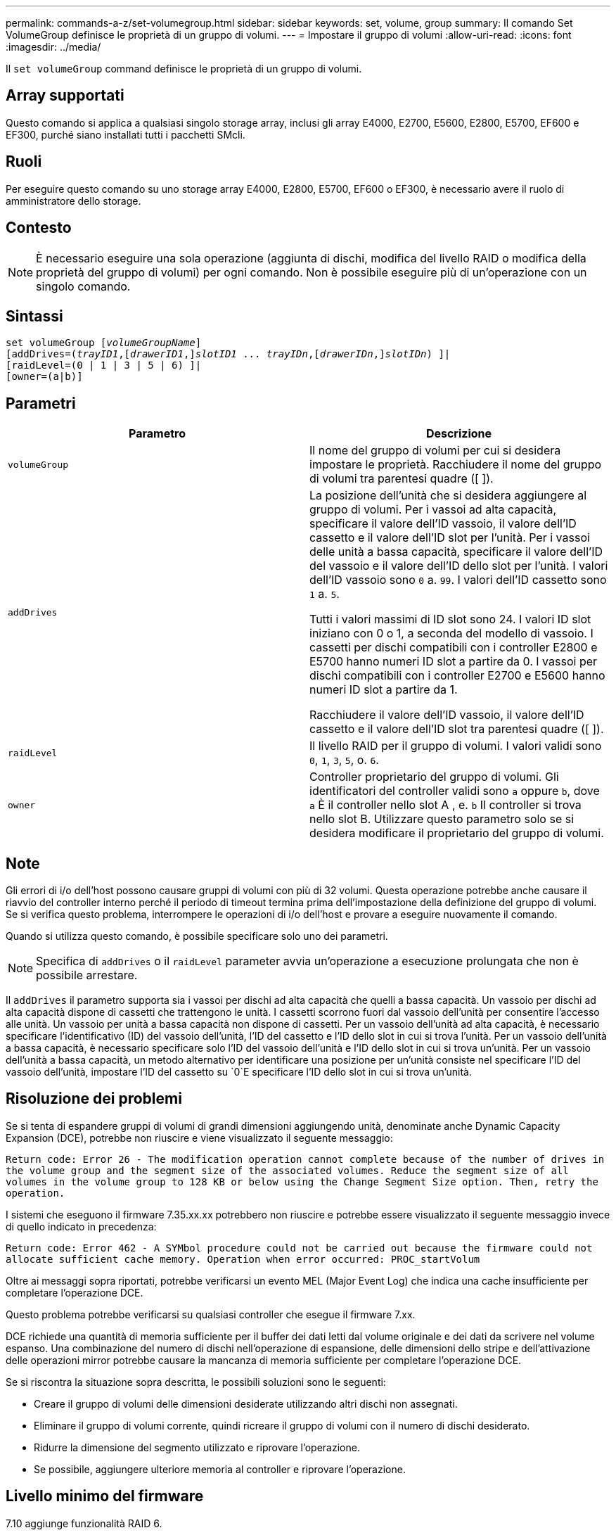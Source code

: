 ---
permalink: commands-a-z/set-volumegroup.html 
sidebar: sidebar 
keywords: set, volume, group 
summary: Il comando Set VolumeGroup definisce le proprietà di un gruppo di volumi. 
---
= Impostare il gruppo di volumi
:allow-uri-read: 
:icons: font
:imagesdir: ../media/


[role="lead"]
Il `set volumeGroup` command definisce le proprietà di un gruppo di volumi.



== Array supportati

Questo comando si applica a qualsiasi singolo storage array, inclusi gli array E4000, E2700, E5600, E2800, E5700, EF600 e EF300, purché siano installati tutti i pacchetti SMcli.



== Ruoli

Per eseguire questo comando su uno storage array E4000, E2800, E5700, EF600 o EF300, è necessario avere il ruolo di amministratore dello storage.



== Contesto

[NOTE]
====
È necessario eseguire una sola operazione (aggiunta di dischi, modifica del livello RAID o modifica della proprietà del gruppo di volumi) per ogni comando. Non è possibile eseguire più di un'operazione con un singolo comando.

====


== Sintassi

[source, cli, subs="+macros"]
----
set volumeGroup pass:quotes[[_volumeGroupName_]]
[addDrives=pass:quotes[(_trayID1_],pass:quotes[[_drawerID1_,]]pass:quotes[_slotID1_] ... pass:quotes[_trayIDn_],pass:quotes[[_drawerIDn_,]]pass:quotes[_slotIDn_]) ]|
[raidLevel=(0 | 1 | 3 | 5 | 6) ]|
[owner=(a|b)]
----


== Parametri

[cols="2*"]
|===
| Parametro | Descrizione 


 a| 
`volumeGroup`
 a| 
Il nome del gruppo di volumi per cui si desidera impostare le proprietà. Racchiudere il nome del gruppo di volumi tra parentesi quadre ([ ]).



 a| 
`addDrives`
 a| 
La posizione dell'unità che si desidera aggiungere al gruppo di volumi. Per i vassoi ad alta capacità, specificare il valore dell'ID vassoio, il valore dell'ID cassetto e il valore dell'ID slot per l'unità. Per i vassoi delle unità a bassa capacità, specificare il valore dell'ID del vassoio e il valore dell'ID dello slot per l'unità. I valori dell'ID vassoio sono `0` a. `99`. I valori dell'ID cassetto sono `1` a. `5`.

Tutti i valori massimi di ID slot sono 24. I valori ID slot iniziano con 0 o 1, a seconda del modello di vassoio. I cassetti per dischi compatibili con i controller E2800 e E5700 hanno numeri ID slot a partire da 0. I vassoi per dischi compatibili con i controller E2700 e E5600 hanno numeri ID slot a partire da 1.

Racchiudere il valore dell'ID vassoio, il valore dell'ID cassetto e il valore dell'ID slot tra parentesi quadre ([ ]).



 a| 
`raidLevel`
 a| 
Il livello RAID per il gruppo di volumi. I valori validi sono `0`, `1`, `3`, `5`, o. `6`.



 a| 
`owner`
 a| 
Controller proprietario del gruppo di volumi. Gli identificatori del controller validi sono `a` oppure `b`, dove `a` È il controller nello slot A , e. `b` Il controller si trova nello slot B. Utilizzare questo parametro solo se si desidera modificare il proprietario del gruppo di volumi.

|===


== Note

Gli errori di i/o dell'host possono causare gruppi di volumi con più di 32 volumi. Questa operazione potrebbe anche causare il riavvio del controller interno perché il periodo di timeout termina prima dell'impostazione della definizione del gruppo di volumi. Se si verifica questo problema, interrompere le operazioni di i/o dell'host e provare a eseguire nuovamente il comando.

Quando si utilizza questo comando, è possibile specificare solo uno dei parametri.

[NOTE]
====
Specifica di `addDrives` o il `raidLevel` parameter avvia un'operazione a esecuzione prolungata che non è possibile arrestare.

====
Il `addDrives` il parametro supporta sia i vassoi per dischi ad alta capacità che quelli a bassa capacità. Un vassoio per dischi ad alta capacità dispone di cassetti che trattengono le unità. I cassetti scorrono fuori dal vassoio dell'unità per consentire l'accesso alle unità. Un vassoio per unità a bassa capacità non dispone di cassetti. Per un vassoio dell'unità ad alta capacità, è necessario specificare l'identificativo (ID) del vassoio dell'unità, l'ID del cassetto e l'ID dello slot in cui si trova l'unità. Per un vassoio dell'unità a bassa capacità, è necessario specificare solo l'ID del vassoio dell'unità e l'ID dello slot in cui si trova un'unità. Per un vassoio dell'unità a bassa capacità, un metodo alternativo per identificare una posizione per un'unità consiste nel specificare l'ID del vassoio dell'unità, impostare l'ID del cassetto su `0`E specificare l'ID dello slot in cui si trova un'unità.



== Risoluzione dei problemi

Se si tenta di espandere gruppi di volumi di grandi dimensioni aggiungendo unità, denominate anche Dynamic Capacity Expansion (DCE), potrebbe non riuscire e viene visualizzato il seguente messaggio:

`Return code: Error 26 - The modification operation cannot complete because of the number of drives in the volume group and the segment size of the associated volumes. Reduce the segment size of all volumes in the volume group to 128 KB or below using the Change Segment Size option. Then, retry the operation.`

I sistemi che eseguono il firmware 7.35.xx.xx potrebbero non riuscire e potrebbe essere visualizzato il seguente messaggio invece di quello indicato in precedenza:

`Return code: Error 462 - A SYMbol procedure could not be carried out because the firmware could not allocate sufficient cache memory. Operation when error occurred: PROC_startVolum`

Oltre ai messaggi sopra riportati, potrebbe verificarsi un evento MEL (Major Event Log) che indica una cache insufficiente per completare l'operazione DCE.

Questo problema potrebbe verificarsi su qualsiasi controller che esegue il firmware 7.xx.

DCE richiede una quantità di memoria sufficiente per il buffer dei dati letti dal volume originale e dei dati da scrivere nel volume espanso. Una combinazione del numero di dischi nell'operazione di espansione, delle dimensioni dello stripe e dell'attivazione delle operazioni mirror potrebbe causare la mancanza di memoria sufficiente per completare l'operazione DCE.

Se si riscontra la situazione sopra descritta, le possibili soluzioni sono le seguenti:

* Creare il gruppo di volumi delle dimensioni desiderate utilizzando altri dischi non assegnati.
* Eliminare il gruppo di volumi corrente, quindi ricreare il gruppo di volumi con il numero di dischi desiderato.
* Ridurre la dimensione del segmento utilizzato e riprovare l'operazione.
* Se possibile, aggiungere ulteriore memoria al controller e riprovare l'operazione.




== Livello minimo del firmware

7.10 aggiunge funzionalità RAID 6.

7.30 rimuove `availability` parametro.

7.60 aggiunge `drawerID` input dell'utente.
